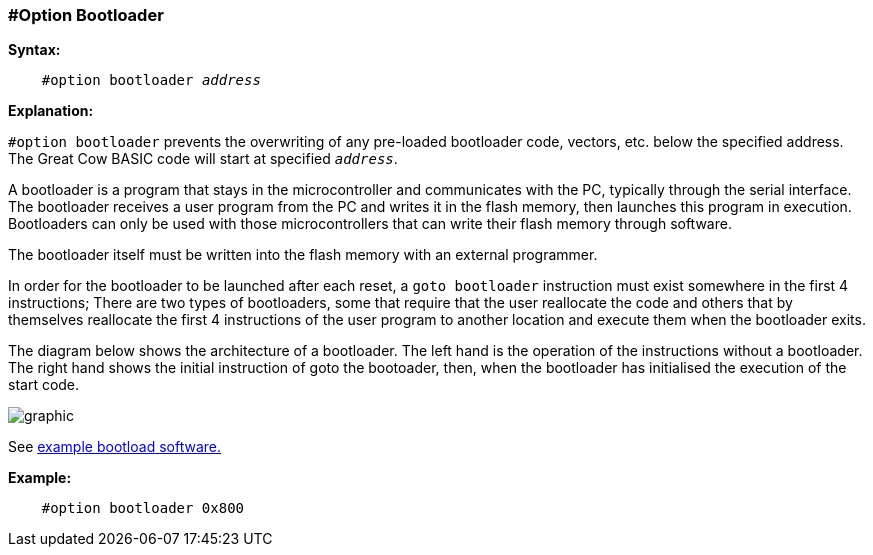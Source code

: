 // Edit EvanV 171016
=== #Option Bootloader

*Syntax:*
[subs="quotes"]
----
    #option bootloader __address__
----

*Explanation:*

`#option bootloader` prevents the overwriting of any pre-loaded bootloader code, vectors, etc. below the specified address. The Great Cow BASIC code will start at specified `_address_`.

A bootloader is a program that stays in the microcontroller and communicates with the PC, typically through the serial interface. The bootloader receives a user program from the PC and writes it in the flash memory, then launches this program in execution. Bootloaders can only be used with those microcontrollers that can write their flash memory through software.

The bootloader itself must be written into the flash memory with an external programmer.

In order for the bootloader to be launched after each reset, a `goto bootloader` instruction must exist somewhere in the first 4 instructions; There are two types of bootloaders, some that require that the user reallocate the code and others that by themselves reallocate the first 4 instructions of the user program to another location and execute them when the bootloader exits.

The diagram below shows the architecture of a bootloader. The left hand is the operation of the instructions without a bootloader. The right hand shows the initial instruction of goto the bootoader, then, when the bootloader has initialised the execution of the start code.

image::optionbootloaderb1.PNG[graphic,align="center"]

See https://sourceforge.net/projects/tinypicbootload/files/[example bootload software.]

*Example:*
----
    #option bootloader 0x800
----
